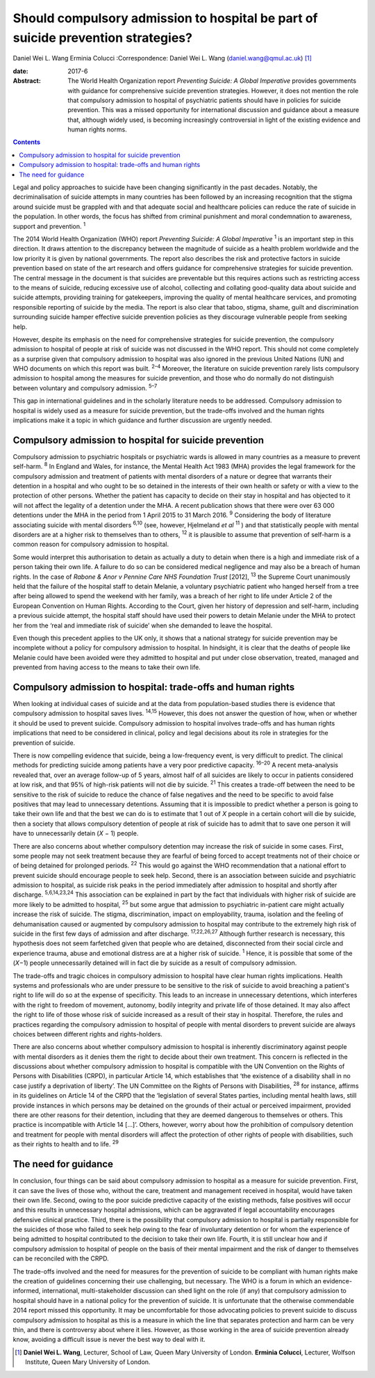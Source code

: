 =================================================================================
Should compulsory admission to hospital be part of suicide prevention strategies?
=================================================================================



Daniel Wei L. Wang
Erminia Colucci
:Correspondence: Daniel Wei L. Wang
(daniel.wang@qmul.ac.uk)  [1]_

:date: 2017-6

:Abstract:
   The World Health Organization report *Preventing Suicide: A Global
   Imperative* provides governments with guidance for comprehensive
   suicide prevention strategies. However, it does not mention the role
   that compulsory admission to hospital of psychiatric patients should
   have in policies for suicide prevention. This was a missed
   opportunity for international discussion and guidance about a measure
   that, although widely used, is becoming increasingly controversial in
   light of the existing evidence and human rights norms.


.. contents::
   :depth: 3
..

Legal and policy approaches to suicide have been changing significantly
in the past decades. Notably, the decriminalisation of suicide attempts
in many countries has been followed by an increasing recognition that
the stigma around suicide must be grappled with and that adequate social
and healthcare policies can reduce the rate of suicide in the
population. In other words, the focus has shifted from criminal
punishment and moral condemnation to awareness, support and prevention.
:sup:`1`

The 2014 World Health Organization (WHO) report *Preventing Suicide: A
Global Imperative* :sup:`1` is an important step in this direction. It
draws attention to the discrepancy between the magnitude of suicide as a
health problem worldwide and the low priority it is given by national
governments. The report also describes the risk and protective factors
in suicide prevention based on state of the art research and offers
guidance for comprehensive strategies for suicide prevention. The
central message in the document is that suicides are preventable but
this requires actions such as restricting access to the means of
suicide, reducing excessive use of alcohol, collecting and collating
good-quality data about suicide and suicide attempts, providing training
for gatekeepers, improving the quality of mental healthcare services,
and promoting responsible reporting of suicide by the media. The report
is also clear that taboo, stigma, shame, guilt and discrimination
surrounding suicide hamper effective suicide prevention policies as they
discourage vulnerable people from seeking help.

However, despite its emphasis on the need for comprehensive strategies
for suicide prevention, the compulsory admission to hospital of people
at risk of suicide was not discussed in the WHO report. This should not
come completely as a surprise given that compulsory admission to
hospital was also ignored in the previous United Nations (UN) and WHO
documents on which this report was built. :sup:`2–4` Moreover, the
literature on suicide prevention rarely lists compulsory admission to
hospital among the measures for suicide prevention, and those who do
normally do not distinguish between voluntary and compulsory admission.
:sup:`5–7`

This gap in international guidelines and in the scholarly literature
needs to be addressed. Compulsory admission to hospital is widely used
as a measure for suicide prevention, but the trade-offs involved and the
human rights implications make it a topic in which guidance and further
discussion are urgently needed.

.. _S1:

Compulsory admission to hospital for suicide prevention
=======================================================

Compulsory admission to psychiatric hospitals or psychiatric wards is
allowed in many countries as a measure to prevent self-harm. :sup:`8` In
England and Wales, for instance, the Mental Health Act 1983 (MHA)
provides the legal framework for the compulsory admission and treatment
of patients with mental disorders of a nature or degree that warrants
their detention in a hospital and who ought to be so detained in the
interests of their own health or safety or with a view to the protection
of other persons. Whether the patient has capacity to decide on their
stay in hospital and has objected to it will not affect the legality of
a detention under the MHA. A recent publication shows that there were
over 63 000 detentions under the MHA in the period from 1 April 2015 to
31 March 2016. :sup:`9` Considering the body of literature associating
suicide with mental disorders :sup:`6,10` (see, however, Hjelmeland *et
al* :sup:`11` ) and that statistically people with mental disorders are
at a higher risk to themselves than to others, :sup:`12` it is plausible
to assume that prevention of self-harm is a common reason for compulsory
admission to hospital.

Some would interpret this authorisation to detain as actually a duty to
detain when there is a high and immediate risk of a person taking their
own life. A failure to do so can be considered medical negligence and
may also be a breach of human rights. In the case of *Rabone & Anor v
Pennine Care NHS Foundation Trust* [2012], :sup:`13` the Supreme Court
unanimously held that the failure of the hospital staff to detain
Melanie, a voluntary psychiatric patient who hanged herself from a tree
after being allowed to spend the weekend with her family, was a breach
of her right to life under Article 2 of the European Convention on Human
Rights. According to the Court, given her history of depression and
self-harm, including a previous suicide attempt, the hospital staff
should have used their powers to detain Melanie under the MHA to protect
her from the ‘real and immediate risk of suicide’ when she demanded to
leave the hospital.

Even though this precedent applies to the UK only, it shows that a
national strategy for suicide prevention may be incomplete without a
policy for compulsory admission to hospital. In hindsight, it is clear
that the deaths of people like Melanie could have been avoided were they
admitted to hospital and put under close observation, treated, managed
and prevented from having access to the means to take their own life.

.. _S2:

Compulsory admission to hospital: trade-offs and human rights
=============================================================

When looking at individual cases of suicide and at the data from
population-based studies there is evidence that compulsory admission to
hospital saves lives. :sup:`14,15` However, this does not answer the
question of how, when or whether it should be used to prevent suicide.
Compulsory admission to hospital involves trade-offs and has human
rights implications that need to be considered in clinical, policy and
legal decisions about its role in strategies for the prevention of
suicide.

There is now compelling evidence that suicide, being a low-frequency
event, is very difficult to predict. The clinical methods for predicting
suicide among patients have a very poor predictive capacity.
:sup:`16–20` A recent meta-analysis revealed that, over an average
follow-up of 5 years, almost half of all suicides are likely to occur in
patients considered at low risk, and that 95% of high-risk patients will
not die by suicide. :sup:`21` This creates a trade-off between the need
to be sensitive to the risk of suicide to reduce the chance of false
negatives and the need to be specific to avoid false positives that may
lead to unnecessary detentions. Assuming that it is impossible to
predict whether a person is going to take their own life and that the
best we can do is to estimate that 1 out of *X* people in a certain
cohort will die by suicide, then a society that allows compulsory
detention of people at risk of suicide has to admit that to save one
person it will have to unnecessarily detain (*X* − 1) people.

There are also concerns about whether compulsory detention may increase
the risk of suicide in some cases. First, some people may not seek
treatment because they are fearful of being forced to accept treatments
not of their choice or of being detained for prolonged periods.
:sup:`22` This would go against the WHO recommendation that a national
effort to prevent suicide should encourage people to seek help. Second,
there is an association between suicide and psychiatric admission to
hospital, as suicide risk peaks in the period immediately after
admission to hospital and shortly after discharge. :sup:`5,6,14,23,24`
This association can be explained in part by the fact that individuals
with higher risk of suicide are more likely to be admitted to hospital,
:sup:`25` but some argue that admission to psychiatric in-patient care
might actually increase the risk of suicide. The stigma, discrimination,
impact on employability, trauma, isolation and the feeling of
dehumanisation caused or augmented by compulsory admission to hospital
may contribute to the extremely high risk of suicide in the first few
days of admission and after discharge. :sup:`17,22,26,27` Although
further research is necessary, this hypothesis does not seem farfetched
given that people who are detained, disconnected from their social
circle and experience trauma, abuse and emotional distress are at a
higher risk of suicide. :sup:`1` Hence, it is possible that some of the
(*X*\ −1) people unnecessarily detained will in fact die by suicide as a
result of compulsory admission.

The trade-offs and tragic choices in compulsory admission to hospital
have clear human rights implications. Health systems and professionals
who are under pressure to be sensitive to the risk of suicide to avoid
breaching a patient's right to life will do so at the expense of
specificity. This leads to an increase in unnecessary detentions, which
interferes with the right to freedom of movement, autonomy, bodily
integrity and private life of those detained. It may also affect the
right to life of those whose risk of suicide increased as a result of
their stay in hospital. Therefore, the rules and practices regarding the
compulsory admission to hospital of people with mental disorders to
prevent suicide are always choices between different rights and
rights-holders.

There are also concerns about whether compulsory admission to hospital
is inherently discriminatory against people with mental disorders as it
denies them the right to decide about their own treatment. This concern
is reflected in the discussions about whether compulsory admission to
hospital is compatible with the UN Convention on the Rights of Persons
with Disabilities (CRPD), in particular Article 14, which establishes
that ‘the existence of a disability shall in no case justify a
deprivation of liberty’. The UN Committee on the Rights of Persons with
Disabilities, :sup:`28` for instance, affirms in its guidelines on
Article 14 of the CRPD that the ‘legislation of several States parties,
including mental health laws, still provide instances in which persons
may be detained on the grounds of their actual or perceived impairment,
provided there are other reasons for their detention, including that
they are deemed dangerous to themselves or others. This practice is
incompatible with Article 14 […]’. Others, however, worry about how the
prohibition of compulsory detention and treatment for people with mental
disorders will affect the protection of other rights of people with
disabilities, such as their rights to health and to life. :sup:`29`

.. _S3:

The need for guidance
=====================

In conclusion, four things can be said about compulsory admission to
hospital as a measure for suicide prevention. First, it can save the
lives of those who, without the care, treatment and management received
in hospital, would have taken their own life. Second, owing to the poor
suicide predictive capacity of the existing methods, false positives
will occur and this results in unnecessary hospital admissions, which
can be aggravated if legal accountability encourages defensive clinical
practice. Third, there is the possibility that compulsory admission to
hospital is partially responsible for the suicides of those who failed
to seek help owing to the fear of involuntary detention or for whom the
experience of being admitted to hospital contributed to the decision to
take their own life. Fourth, it is still unclear how and if compulsory
admission to hospital of people on the basis of their mental impairment
and the risk of danger to themselves can be reconciled with the CRPD.

The trade-offs involved and the need for measures for the prevention of
suicide to be compliant with human rights make the creation of
guidelines concerning their use challenging, but necessary. The WHO is a
forum in which an evidence-informed, international, multi-stakeholder
discussion can shed light on the role (if any) that compulsory admission
to hospital should have in a national policy for the prevention of
suicide. It is unfortunate that the otherwise commendable 2014 report
missed this opportunity. It may be uncomfortable for those advocating
policies to prevent suicide to discuss compulsory admission to hospital
as this is a measure in which the line that separates protection and
harm can be very thin, and there is controversy about where it lies.
However, as those working in the area of suicide prevention already
know, avoiding a difficult issue is never the best way to deal with it.

.. [1]
   **Daniel Wei L. Wang**, Lecturer, School of Law, Queen Mary
   University of London. **Erminia Colucci**, Lecturer, Wolfson
   Institute, Queen Mary University of London.
